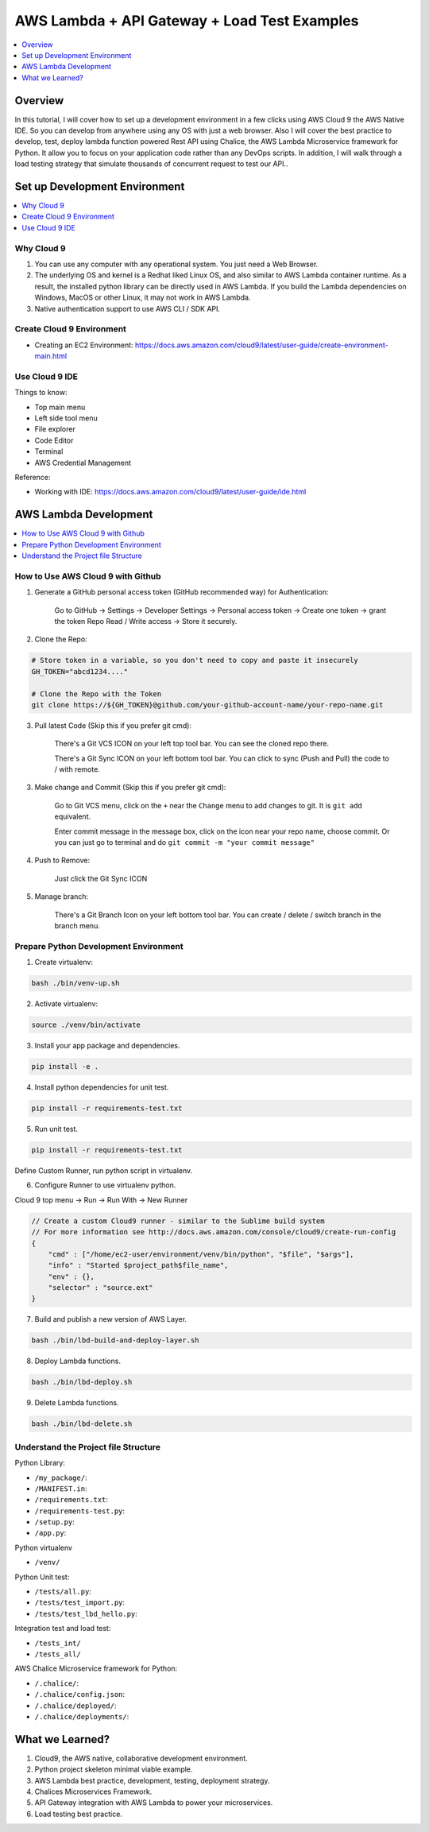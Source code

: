 AWS Lambda + API Gateway + Load Test Examples
==============================================================================
.. contents::
    :class: this-will-duplicate-information-and-it-is-still-useful-here
    :depth: 1
    :local:


Overview
------------------------------------------------------------------------------
In this tutorial, I will cover how to set up a development environment in a few clicks using AWS Cloud 9 the AWS Native IDE. So you can develop from anywhere using any OS with just a web browser. Also I will cover the best practice to develop, test, deploy lambda function powered Rest API using Chalice, the AWS Lambda Microservice framework for Python. It allow you to focus on your application code rather than any DevOps scripts. In addition, I will walk through a load testing strategy that simulate thousands of concurrent request to test our API..


Set up Development Environment
------------------------------------------------------------------------------
.. contents::
    :class: this-will-duplicate-information-and-it-is-still-useful-here
    :depth: 1
    :local:


Why Cloud 9
~~~~~~~~~~~~~~~~~~~~~~~~~~~~~~~~~~~~~~~~~~~~~~~~~~~~~~~~~~~~~~~~~~~~~~~~~~~~~~
1. You can use any computer with any operational system. You just need a Web Browser.
2. The underlying OS and kernel is a Redhat liked Linux OS, and also similar to AWS Lambda container runtime. As a result, the installed python library can be directly used in AWS Lambda. If you build the Lambda dependencies on Windows, MacOS or other Linux, it may not work in AWS Lambda.
3. Native authentication support to use AWS CLI / SDK API.


Create Cloud 9 Environment
~~~~~~~~~~~~~~~~~~~~~~~~~~~~~~~~~~~~~~~~~~~~~~~~~~~~~~~~~~~~~~~~~~~~~~~~~~~~~~
- Creating an EC2 Environment: https://docs.aws.amazon.com/cloud9/latest/user-guide/create-environment-main.html


Use Cloud 9 IDE
~~~~~~~~~~~~~~~~~~~~~~~~~~~~~~~~~~~~~~~~~~~~~~~~~~~~~~~~~~~~~~~~~~~~~~~~~~~~~~
Things to know:

- Top main menu
- Left side tool menu
- File explorer
- Code Editor
- Terminal
- AWS Credential Management

Reference:

- Working with IDE: https://docs.aws.amazon.com/cloud9/latest/user-guide/ide.html


AWS Lambda Development
------------------------------------------------------------------------------
.. contents::
    :class: this-will-duplicate-information-and-it-is-still-useful-here
    :depth: 1
    :local:


How to Use AWS Cloud 9 with Github
~~~~~~~~~~~~~~~~~~~~~~~~~~~~~~~~~~~~~~~~~~~~~~~~~~~~~~~~~~~~~~~~~~~~~~~~~~~~~~
1. Generate a GitHub personal access token (GitHub recommended way) for Authentication:

    Go to GitHub -> Settings -> Developer Settings -> Personal access token -> Create one token -> grant the token Repo Read / Write access -> Store it securely.

2. Clone the Repo:

.. code-block:: bash

    # Store token in a variable, so you don't need to copy and paste it insecurely
    GH_TOKEN="abcd1234...."

    # Clone the Repo with the Token
    git clone https://${GH_TOKEN}@github.com/your-github-account-name/your-repo-name.git

3. Pull latest Code (Skip this if you prefer git cmd):

    There's a Git VCS ICON on your left top tool bar. You can see the cloned repo there.

    There's a Git Sync ICON on your left bottom tool bar. You can click to sync (Push and Pull) the code to / with remote.

3. Make change and Commit (Skip this if you prefer git cmd):

    Go to Git VCS menu, click on the ``+`` near the ``Change`` menu to add changes to git. It is ``git add`` equivalent.

    Enter commit message in the message box, click on the icon near your repo name, choose commit. Or you can just go to terminal and do ``git commit -m "your commit message"``

4. Push to Remove:

    Just click the Git Sync ICON

5. Manage branch:

    There's a Git Branch Icon on your left bottom tool bar. You can create / delete / switch branch in the branch menu.


Prepare Python Development Environment
~~~~~~~~~~~~~~~~~~~~~~~~~~~~~~~~~~~~~~~~~~~~~~~~~~~~~~~~~~~~~~~~~~~~~~~~~~~~~~
1. Create virtualenv:

.. code-block:: bash

    bash ./bin/venv-up.sh

2. Activate virtualenv:

.. code-block:: bash

    source ./venv/bin/activate

3. Install your app package and dependencies.

.. code-block:: bash

    pip install -e .

4. Install python dependencies for unit test.

.. code-block:: bash

    pip install -r requirements-test.txt

5. Run unit test.

.. code-block:: bash

    pip install -r requirements-test.txt

Define Custom Runner, run python script in virtualenv.

6. Configure Runner to use virtualenv python.

Cloud 9 top menu -> Run -> Run With -> New Runner

.. code-block:: javascript

    // Create a custom Cloud9 runner - similar to the Sublime build system
    // For more information see http://docs.aws.amazon.com/console/cloud9/create-run-config
    {
        "cmd" : ["/home/ec2-user/environment/venv/bin/python", "$file", "$args"],
        "info" : "Started $project_path$file_name",
        "env" : {},
        "selector" : "source.ext"
    }

7. Build and publish a new version of AWS Layer.

.. code-block:: bash

    bash ./bin/lbd-build-and-deploy-layer.sh

8. Deploy Lambda functions.

.. code-block:: bash

    bash ./bin/lbd-deploy.sh

9. Delete Lambda functions.

.. code-block:: bash

    bash ./bin/lbd-delete.sh


Understand the Project file Structure
~~~~~~~~~~~~~~~~~~~~~~~~~~~~~~~~~~~~~~~~~~~~~~~~~~~~~~~~~~~~~~~~~~~~~~~~~~~~~~
Python Library:

- ``/my_package/``:
- ``/MANIFEST.in``:
- ``/requirements.txt``:
- ``/requirements-test.py``:
- ``/setup.py``:
- ``/app.py``:

Python virtualenv

- ``/venv/``

Python Unit test:

- ``/tests/all.py``:
- ``/tests/test_import.py``:
- ``/tests/test_lbd_hello.py``:

Integration test and load test:

- ``/tests_int/``
- ``/tests_all/``

AWS Chalice Microservice framework for Python:

- ``/.chalice/``:
- ``/.chalice/config.json``:
- ``/.chalice/deployed/``:
- ``/.chalice/deployments/``:


What we Learned?
------------------------------------------------------------------------------
1. Cloud9, the AWS native, collaborative development environment.
2. Python project skeleton minimal viable example.
3. AWS Lambda best practice, development, testing, deployment strategy.
4. Chalices Microservices Framework.
5. API Gateway integration with AWS Lambda to power your microservices.
6. Load testing best practice.
